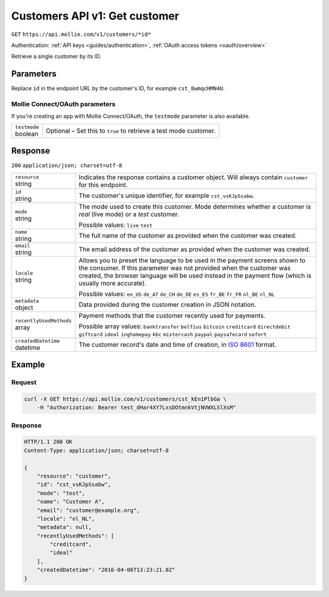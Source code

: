 .. _v1/customers-get:

Customers API v1: Get customer
==============================
``GET`` ``https://api.mollie.com/v1/customers/*id*``

Authentication: :ref:`API keys <guides/authentication>`, :ref:`OAuth access tokens <oauth/overview>`

Retrieve a single customer by its ID.

Parameters
----------
Replace ``id`` in the endpoint URL by the customer's ID, for example ``cst_8wmqcHMN4U``.

Mollie Connect/OAuth parameters
^^^^^^^^^^^^^^^^^^^^^^^^^^^^^^^
If you're creating an app with Mollie Connect/OAuth, the ``testmode`` parameter is also available.

.. list-table::
   :widths: auto

   * - | ``testmode``
       | boolean
     - Optional – Set this to ``true`` to retrieve a test mode customer.

Response
--------
``200`` ``application/json; charset=utf-8``

.. list-table::
   :widths: auto

   * - | ``resource``
       | string
     - Indicates the response contains a customer object. Will always contain ``customer`` for this endpoint.

   * - | ``id``
       | string
     - The customer's unique identifier, for example ``cst_vsKJpSsabw``.

   * - | ``mode``
       | string
     - The mode used to create this customer. Mode determines whether a customer is *real* (live mode) or a *test*
       customer.

       Possible values: ``live`` ``test``

   * - | ``name``
       | string
     - The full name of the customer as provided when the customer was created.

   * - | ``email``
       | string
     - The email address of the customer as provided when the customer was created.

   * - | ``locale``
       | string
     - Allows you to preset the language to be used in the payment screens shown to the consumer. If this parameter was
       not provided when the customer was created, the browser language will be used instead in the payment flow (which
       is usually more accurate).

       Possible values: ``en_US`` ``de_AT`` ``de_CH`` ``de_DE`` ``es_ES`` ``fr_BE`` ``fr_FR`` ``nl_BE`` ``nl_NL``

   * - | ``metadata``
       | object
     - Data provided during the customer creation in JSON notation.

   * - | ``recentlyUsedMethods``
       | array
     - Payment methods that the customer recently used for payments.

       Possible array values: ``banktransfer`` ``belfius`` ``bitcoin`` ``creditcard`` ``directdebit`` ``giftcard``
       ``ideal`` ``inghomepay`` ``kbc`` ``mistercash`` ``paypal`` ``paysafecard`` ``sofort``

   * - | ``createdDatetime``
       | datetime
     - The customer record's date and time of creation, in `ISO 8601 <https://en.wikipedia.org/wiki/ISO_8601>`_ format.

Example
-------

Request
^^^^^^^
.. code-block:: bash

   curl -X GET https://api.mollie.com/v1/customers/cst_kEn1PlbGa \
       -H "Authorization: Bearer test_dHar4XY7LxsDOtmnkVtjNVWXLSlXsM"

Response
^^^^^^^^
.. code-block:: http

   HTTP/1.1 200 OK
   Content-Type: application/json; charset=utf-8

   {
       "resource": "customer",
       "id": "cst_vsKJpSsabw",
       "mode": "test",
       "name": "Customer A",
       "email": "customer@example.org",
       "locale": "nl_NL",
       "metadata": null,
       "recentlyUsedMethods": [
           "creditcard",
           "ideal"
       ],
       "createdDatetime": "2016-04-06T13:23:21.0Z"
   }
